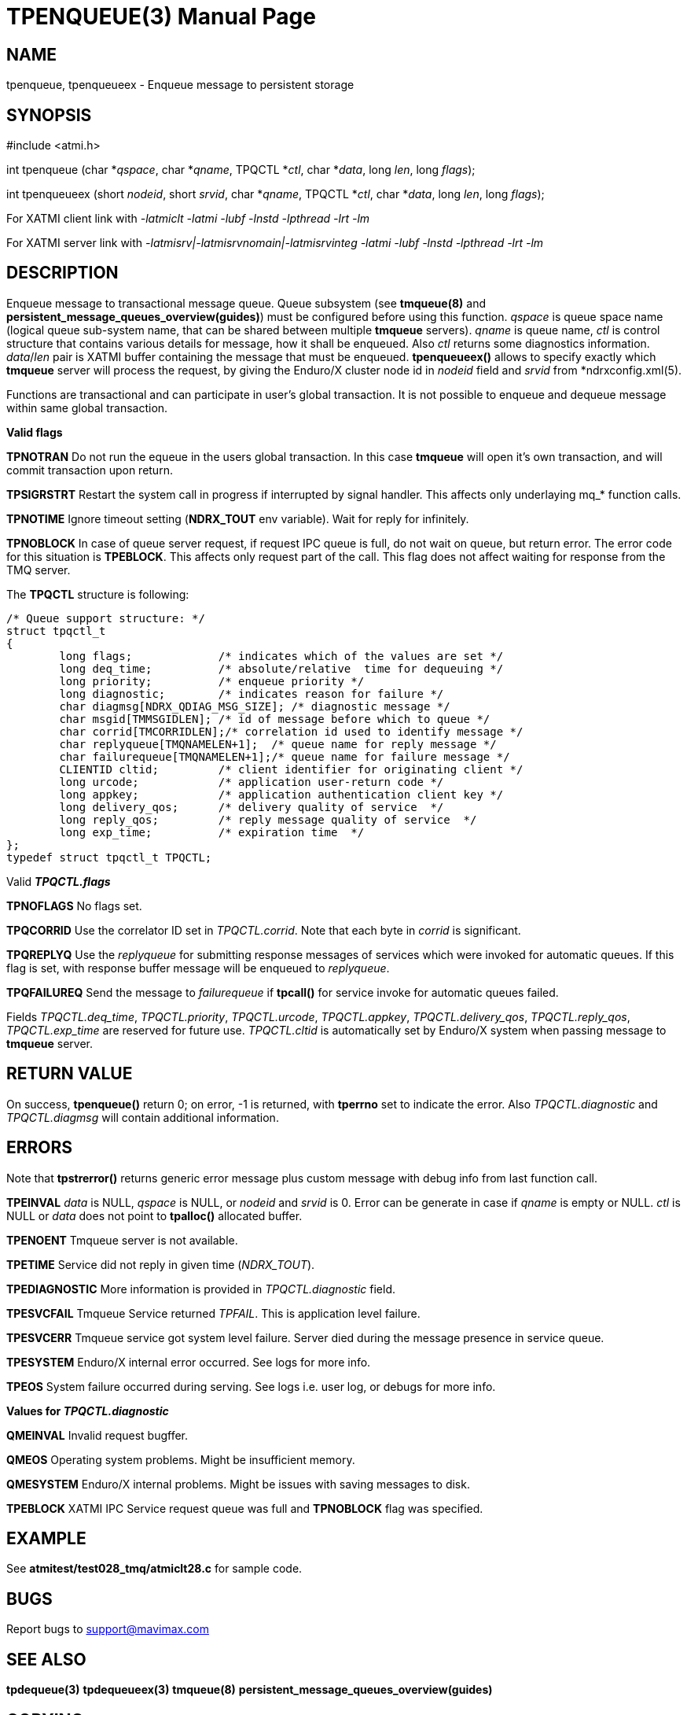 TPENQUEUE(3)
============
:doctype: manpage


NAME
----
tpenqueue, tpenqueueex - Enqueue message to persistent storage


SYNOPSIS
--------
#include <atmi.h>

int tpenqueue (char *'qspace', char *'qname', TPQCTL *'ctl', char *'data', long 'len', long 'flags');

int tpenqueueex (short 'nodeid', short 'srvid', char *'qname', TPQCTL *'ctl', char *'data', long 'len', long 'flags');


For XATMI client link with '-latmiclt -latmi -lubf -lnstd -lpthread -lrt -lm'

For XATMI server link with '-latmisrv|-latmisrvnomain|-latmisrvinteg -latmi -lubf -lnstd -lpthread -lrt -lm'

DESCRIPTION
-----------
Enqueue message to transactional message queue. Queue subsystem (see *tmqueue(8)* 
and *persistent_message_queues_overview(guides)*) must be configured before using 
this function. 'qspace' is queue space name (logical queue sub-system name, 
that can be shared between multiple *tmqueue* servers). 'qname' is queue name, 
'ctl' is control structure that contains various details for message, how it 
shall be enqueued. Also 'ctl' returns some diagnostics information. 'data'/'len' 
pair is XATMI buffer containing the message that must be enqueued. *tpenqueueex()* 
allows to specify exactly which *tmqueue* server will process the request, 
by giving the Enduro/X cluster node id in 'nodeid' field and 'srvid' 
from *ndrxconfig.xml(5).

Functions are transactional and can participate in user's global transaction. 
It is not possible to enqueue and dequeue message within same global transaction.

*Valid flags*

*TPNOTRAN* Do not run the equeue in the users global transaction. 
In this case *tmqueue* will open it's own transaction, and will commit 
transaction upon return.

*TPSIGRSTRT* Restart the system call in progress if interrupted by signal handler.
This affects only underlaying mq_* function calls.

*TPNOTIME* Ignore timeout setting (*NDRX_TOUT* env variable). 
Wait for reply for infinitely.

*TPNOBLOCK* In case of queue server request, if request IPC queue is full, 
do not wait on queue, but return error. The error code for this 
situation is *TPEBLOCK*. This affects only request part of the call. 
This flag does not affect waiting for response from the TMQ server.


The *TPQCTL* structure is following:

--------------------------------------------------------------------------------

/* Queue support structure: */
struct tpqctl_t 
{
        long flags;             /* indicates which of the values are set */             
        long deq_time;          /* absolute/relative  time for dequeuing */             
        long priority;          /* enqueue priority */          
        long diagnostic;        /* indicates reason for failure */              
        char diagmsg[NDRX_QDIAG_MSG_SIZE]; /* diagnostic message */
        char msgid[TMMSGIDLEN]; /* id of message before which to queue */               
        char corrid[TMCORRIDLEN];/* correlation id used to identify message */          
        char replyqueue[TMQNAMELEN+1];  /* queue name for reply message */              
        char failurequeue[TMQNAMELEN+1];/* queue name for failure message */            
        CLIENTID cltid;         /* client identifier for originating client */          
        long urcode;            /* application user-return code */              
        long appkey;            /* application authentication client key */             
        long delivery_qos;      /* delivery quality of service  */              
        long reply_qos;         /* reply message quality of service  */         
        long exp_time;          /* expiration time  */          
};              
typedef struct tpqctl_t TPQCTL;      

--------------------------------------------------------------------------------

Valid *'TPQCTL.flags'*

*TPNOFLAGS* No flags set.

*TPQCORRID* Use the correlator ID set in 'TPQCTL.corrid'. 
Note that each byte in 'corrid' is significant.

*TPQREPLYQ* Use the 'replyqueue' for submitting response messages of services 
which were invoked for automatic queues. If this flag is set, with 
response buffer message will be enqueued to 'replyqueue'.

*TPQFAILUREQ* Send the message to 'failurequeue' if *tpcall()* for 
service invoke for automatic queues failed.

Fields 'TPQCTL.deq_time', 'TPQCTL.priority', 'TPQCTL.urcode', 'TPQCTL.appkey', 
'TPQCTL.delivery_qos', 'TPQCTL.reply_qos', 'TPQCTL.exp_time' are reserved 
for future use. 'TPQCTL.cltid' is 
automatically set by Enduro/X system when passing message to *tmqueue* server.

RETURN VALUE
------------
On success, *tpenqueue()* return 0; on error, -1 is returned, with 
*tperrno* set to indicate the error. Also 'TPQCTL.diagnostic' and 
'TPQCTL.diagmsg' will contain additional information.

ERRORS
------
Note that *tpstrerror()* returns generic error message plus custom message 
with debug info from last function call.

*TPEINVAL* 'data' is NULL, 'qspace' is NULL, or 'nodeid' and 'srvid' is 0. 
Error can be generate in case if 'qname' is empty or NULL. 'ctl' is NULL or 
'data' does not point to *tpalloc()* allocated buffer.

*TPENOENT* Tmqueue server is not available.

*TPETIME* Service did not reply in given time ('NDRX_TOUT'). 

*TPEDIAGNOSTIC* More information is provided in 'TPQCTL.diagnostic' field.

*TPESVCFAIL* Tmqueue Service returned 'TPFAIL'. This is application level failure.

*TPESVCERR* Tmqueue service got system level failure. Server died during the 
message presence in service queue.

*TPESYSTEM* Enduro/X internal error occurred. See logs for more info.

*TPEOS* System failure occurred during serving. See logs i.e. user log, or 
debugs for more info.

*Values for 'TPQCTL.diagnostic'*

*QMEINVAL* Invalid request bugffer.

*QMEOS* Operating system problems. Might be insufficient memory.

*QMESYSTEM* Enduro/X internal problems. Might be issues with saving 
messages to disk.

*TPEBLOCK* XATMI IPC Service request queue was full and *TPNOBLOCK* 
flag was specified.


EXAMPLE
-------
See *atmitest/test028_tmq/atmiclt28.c* for sample code.

BUGS
----
Report bugs to support@mavimax.com

SEE ALSO
--------
*tpdequeue(3)* *tpdequeueex(3)* *tmqueue(8)* *persistent_message_queues_overview(guides)*

COPYING
-------
(C) Mavimax, Ltd

